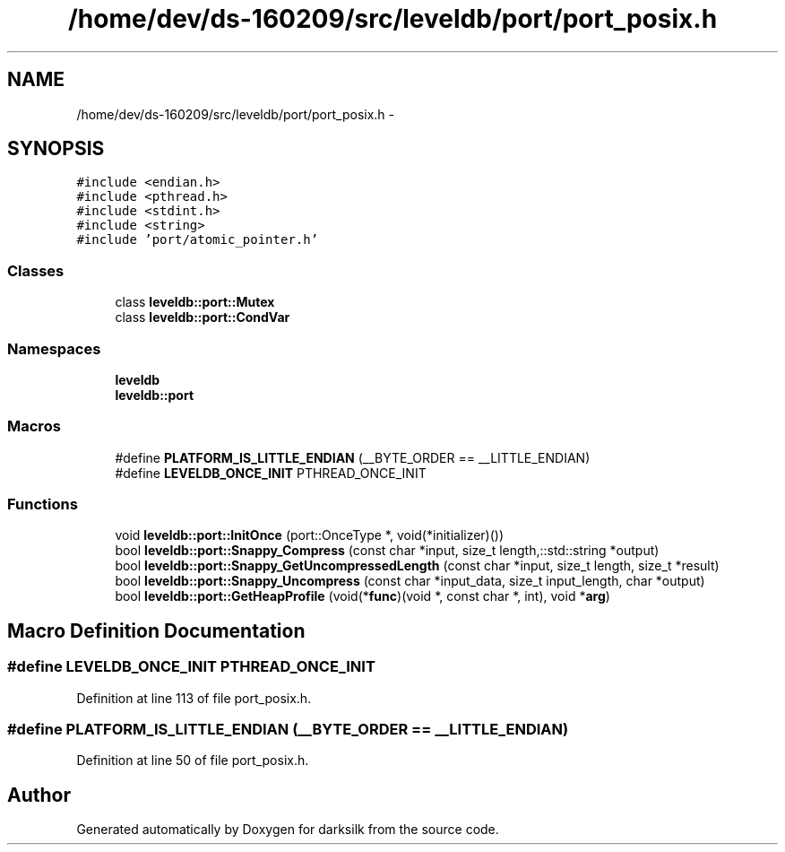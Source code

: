 .TH "/home/dev/ds-160209/src/leveldb/port/port_posix.h" 3 "Wed Feb 10 2016" "Version 1.0.0.0" "darksilk" \" -*- nroff -*-
.ad l
.nh
.SH NAME
/home/dev/ds-160209/src/leveldb/port/port_posix.h \- 
.SH SYNOPSIS
.br
.PP
\fC#include <endian\&.h>\fP
.br
\fC#include <pthread\&.h>\fP
.br
\fC#include <stdint\&.h>\fP
.br
\fC#include <string>\fP
.br
\fC#include 'port/atomic_pointer\&.h'\fP
.br

.SS "Classes"

.in +1c
.ti -1c
.RI "class \fBleveldb::port::Mutex\fP"
.br
.ti -1c
.RI "class \fBleveldb::port::CondVar\fP"
.br
.in -1c
.SS "Namespaces"

.in +1c
.ti -1c
.RI " \fBleveldb\fP"
.br
.ti -1c
.RI " \fBleveldb::port\fP"
.br
.in -1c
.SS "Macros"

.in +1c
.ti -1c
.RI "#define \fBPLATFORM_IS_LITTLE_ENDIAN\fP   (__BYTE_ORDER == __LITTLE_ENDIAN)"
.br
.ti -1c
.RI "#define \fBLEVELDB_ONCE_INIT\fP   PTHREAD_ONCE_INIT"
.br
.in -1c
.SS "Functions"

.in +1c
.ti -1c
.RI "void \fBleveldb::port::InitOnce\fP (port::OnceType *, void(*initializer)())"
.br
.ti -1c
.RI "bool \fBleveldb::port::Snappy_Compress\fP (const char *input, size_t length,::std::string *output)"
.br
.ti -1c
.RI "bool \fBleveldb::port::Snappy_GetUncompressedLength\fP (const char *input, size_t length, size_t *result)"
.br
.ti -1c
.RI "bool \fBleveldb::port::Snappy_Uncompress\fP (const char *input_data, size_t input_length, char *output)"
.br
.ti -1c
.RI "bool \fBleveldb::port::GetHeapProfile\fP (void(*\fBfunc\fP)(void *, const char *, int), void *\fBarg\fP)"
.br
.in -1c
.SH "Macro Definition Documentation"
.PP 
.SS "#define LEVELDB_ONCE_INIT   PTHREAD_ONCE_INIT"

.PP
Definition at line 113 of file port_posix\&.h\&.
.SS "#define PLATFORM_IS_LITTLE_ENDIAN   (__BYTE_ORDER == __LITTLE_ENDIAN)"

.PP
Definition at line 50 of file port_posix\&.h\&.
.SH "Author"
.PP 
Generated automatically by Doxygen for darksilk from the source code\&.
